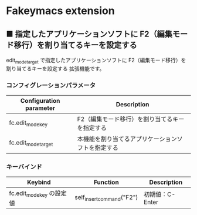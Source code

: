 #+STARTUP: showall indent

* Fakeymacs extension

** ■ 指定したアプリケーションソフトに F2（編集モード移行）を割り当てるキーを設定する

edit_mode_target で指定したアプリケーションソフトに F2（編集モード移行）を割り当てるキーを設定する
拡張機能です。

*** コンフィグレーションパラメータ

|-------------------------+----------------------------------------------------|
| Configuration parameter | Description                                        |
|-------------------------+----------------------------------------------------|
| fc.edit_mode_key        | F2（編集モード移行）を割り当てるキーを指定する     |
| fc.edit_mode_target     | 本機能を割り当てるアプリケーションソフトを指定する |
|-------------------------+----------------------------------------------------|

*** キーバインド

|---------------------------+---------------------------+-----------------|
| Keybind                   | Function                  | Description     |
|---------------------------+---------------------------+-----------------|
| fc.edit_mode_key の設定値 | self_insert_command("F2") | 初期値：C-Enter |
|---------------------------+---------------------------+-----------------|
